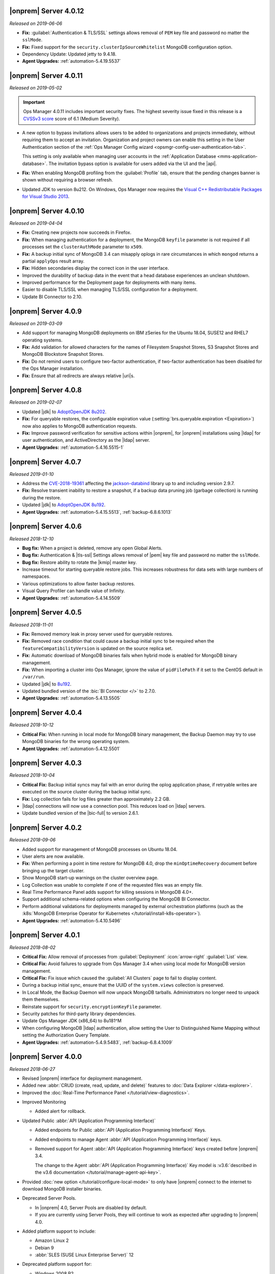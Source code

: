 .. _opsmgr-server-4.0.12:

|onprem| Server 4.0.12
~~~~~~~~~~~~~~~~~~~~~~

*Released on 2019-06-06*

- **Fix:** :guilabel:`Authentication & TLS/SSL` settings allows removal
  of ``PEM`` key file and password no matter the ``sslMode``.

- **Fix:** Fixed support for the ``security.clusterIpSourceWhitelist``
  MongoDB configuration option.

- Dependency Update: Updated jetty to 9.4.18.

- **Agent Upgrades:** :ref:`automation-5.4.19.5537`

.. _opsmgr-server-4.0.11:

|onprem| Server 4.0.11
~~~~~~~~~~~~~~~~~~~~~~

*Released on 2019-05-02*

.. important::

   Ops Manager 4.0.11 includes important security fixes. The highest
   severity issue fixed in this release is a
   `CVSSv3 score <https://www.first.org/cvss/specification-document>`__
   score of 6.1 (Medium Severity).

- A new option to bypass invitations allows users to be added to
  organizations and projects immediately, without requiring them to
  accept an invitation. Organization and project owners can enable
  this setting in the User Authentication section of the
  :ref:`Ops Manager Config wizard <opsmgr-config-user-authentication-tab>`.

  This setting is only available when managing user accounts in the
  :ref:`Application Database <mms-application-database>`. The
  invitation bypass option is available for users added via the UI
  and the |api|.

- **Fix:** When enabling MongoDB profiling from the :guilabel:`Profile`
  tab, ensure that the pending changes banner is shown without requiring
  a browser refresh.

- Updated JDK to version 8u212. On Windows, Ops Manager now requires
  the `Visual C++ Redistributable Packages for Visual Studio 2013
  <https://www.microsoft.com/en-us/download/details.aspx?id=40784>`__.

.. _opsmgr-server-4.0.10:

|onprem| Server 4.0.10
~~~~~~~~~~~~~~~~~~~~~~

*Released on 2019-04-04*

- **Fix:** Creating new projects now succeeds in Firefox.
- **Fix:** When managing authentication for a deployment, the MongoDB
  ``keyfile`` parameter is not required if all processes set the
  ``clusterAuthMode`` parameter to ``x509``.
- **Fix:** A backup initial sync of MongoDB 3.4 can misapply oplogs in
  rare circumstances in which ``mongod`` returns a partial ``applyOps``
  result array.
- **Fix:** Hidden secondaries display the correct icon in the user interface.
- Improved the durability of backup data in the event that a head
  database experiences an unclean shutdown.
- Improved performance for the Deployment page for deployments with many items.
- Easier to disable TLS/SSL when managing TLS/SSL configuration for a deployment.
- Update BI Connector to 2.10.

.. _opsmgr-server-4.0.9:

|onprem| Server 4.0.9
~~~~~~~~~~~~~~~~~~~~~

*Released on 2019-03-09*

- Add support for managing MongoDB deployments on IBM zSeries for the
  Ubuntu 18.04, SUSE12 and RHEL7 operating systems.
- **Fix:** Add validation for allowed characters for the names of
  Filesystem Snapshot Stores, S3 Snapshot Stores and MongoDB Blockstore
  Snapshot Stores.
- **Fix:** Do not remind users to configure two-factor authentication,
  if two-factor authentication has been disabled for the Ops Manager
  installation.
- **Fix:** Ensure that all redirects are always relative |uri|\s.

.. _opsmgr-server-4.0.8:

|onprem| Server 4.0.8
~~~~~~~~~~~~~~~~~~~~~

*Released on 2019-02-07*

- Updated |jdk| to `AdoptOpenJDK 8u202 <https://github.com/AdoptOpenJDK/openjdk8-binaries/releases/tag/jdk8u202-b08>`__.

- **Fix:** For queryable restores, the configurable expiration value
  (:setting:`brs.queryable.expiration <Expiration>`) now also applies to
  MongoDB authentication requests.

- **Fix:** Improve password verification for sensitive actions within
  |onprem|, for |onprem| installations using |ldap| for user
  authentication, and ActiveDirectory as the |ldap| server.

- **Agent Upgrades:** :ref:`automation-5.4.16.5515-1`

.. _opsmgr-server-4.0.7:

|onprem| Server 4.0.7
~~~~~~~~~~~~~~~~~~~~~

*Released 2019-01-10*

- Address the `CVE-2018-19361 <https://nvd.nist.gov/vuln/detail/CVE-2018-19361>`__
  affecting the `jackson-databind <https://github.com/FasterXML/jackson-databind>`__
  library up to and including version 2.9.7.

- **Fix:** Resolve transient inability to restore a snapshot, if a
  backup data pruning job (garbage collection) is running during the
  restore.

- Updated |jdk| to `AdoptOpenJDK 8u192 <https://github.com/AdoptOpenJDK/openjdk8-binaries/releases/tag/jdk8u192-b12>`__.

- **Agent Upgrades:** :ref:`automation-5.4.15.5513`, :ref:`backup-6.8.6.1013`

.. _opsmgr-server-4.0.6:

|onprem| Server 4.0.6
~~~~~~~~~~~~~~~~~~~~~

*Released 2018-12-10*

- **Bug fix:** When a project is deleted, remove any open Global Alerts.

- **Bug fix:** Authentication & |tls-ssl| Settings allows removal of
  |pem| key file and password no matter the ``sslMode``.

- **Bug fix:** Restore ability to rotate the |kmip| master key.

- Increase timeout for starting queryable restore jobs. This increases
  robustness for data sets with large numbers of namespaces.

- Various optimizations to allow faster backup restores.

- Visual Query Profiler can handle value of Infinity.

- **Agent Upgrades:** :ref:`automation-5.4.14.5509`


.. _opsmgr-server-4.0.5:

|onprem| Server 4.0.5
~~~~~~~~~~~~~~~~~~~~~

*Released 2018-11-01*

- **Fix:** Removed memory leak in proxy server used for queryable
  restores.

- **Fix:** Removed race condition that could cause a backup initial
  sync to be required when the ``featureCompatibilityVersion`` is
  updated on the source replica set.

- **Fix:** Automatic download of MongoDB binaries fails when hybrid
  mode is enabled for MongoDB binary management.

- **Fix:** When importing a cluster into Ops Manager, ignore the value
  of ``pidFilePath`` if it set to the CentOS default in ``/var/run``.

- Updated |jdk| to
  `8u192 <https://www.oracle.com/technetwork/java/javase/8u192-relnotes-4479409.html>`__.

- Updated bundled version of the :bic:`BI Connector </>` to 2.7.0.

- **Agent Upgrades:** :ref:`automation-5.4.13.5505`

.. _opsmgr-server-4.0.4:

|onprem| Server 4.0.4
~~~~~~~~~~~~~~~~~~~~~

*Released 2018-10-12*

- **Critical Fix:** When running in local mode for MongoDB binary
  management, the Backup Daemon may try to use MongoDB binaries for
  the wrong operating system.

- **Agent Upgrades:** :ref:`automation-5.4.12.5501`

.. _opsmgr-server-4.0.3:

|onprem| Server 4.0.3
~~~~~~~~~~~~~~~~~~~~~

*Released 2018-10-04*

- **Critical Fix:** Backup initial syncs may fail with an error during
  the oplog application phase, if retryable writes are executed on the
  source cluster during the backup initial sync.
- **Fix:** Log collection fails for log files greater than
  approximately 2.2 GB.
- |ldap| connections will now use a connection pool. This reduces load
  on |ldap| servers.
- Update bundled version of the |bic-full| to version 2.6.1.

.. _opsmgr-server-4.0.2:

|onprem| Server 4.0.2
~~~~~~~~~~~~~~~~~~~~~

*Released 2018-09-06*

- Added support for management of MongoDB processes
  on Ubuntu 18.04.

- User alerts are now available.

- **Fix:** When performing a point in time restore for MongoDB 4.0,
  drop the ``minOptimeRecovery`` document before bringing up the
  target cluster.

- Show MongoDB start-up warnings on the cluster overview page.

- Log Collection was unable to complete if one of the
  requested files was an empty file.

- Real Time Performance Panel adds support for killing
  sessions in MongoDB 4.0+.

- Support additional schema-related options when configuring
  the MongoDB BI Connector.

- Perform additional validations for deployments managed by external
  orchestration platforms (such as the
  :k8s:`MongoDB Enterprise Operator for Kubernetes </tutorial/install-k8s-operator>`).

- **Agent Upgrades:** :ref:`automation-5.4.10.5496`

.. _opsmgr-server-4.0.1:

|onprem| Server 4.0.1
~~~~~~~~~~~~~~~~~~~~~

*Released 2018-08-02*

- **Critical Fix:** Allow removal of processes from
  :guilabel:`Deployment` :icon:`arrow-right` :guilabel:`List` view.

- **Critical Fix:** Avoid failures to upgrade from Ops Manager 3.4
  when using local mode for MongoDB version management.

- **Critical Fix:** Fix issue which caused the :guilabel:`All Clusters`
  page to fail to display content.

- During a backup initial sync, ensure that the UUID of the
  ``system.views`` collection is preserved.

- In Local Mode, the Backup Daemon will now unpack MongoDB tarballs.
  Administrators no longer need to unpack them themselves.

- Reinstate support for ``security.encryptionKeyFile`` parameter.

- Security patches for third-party library dependencies.

- Update Ops Manager JDK (x86_64) to 8u181^M

- When configuring MongoDB |ldap| authentication, allow setting the User
  to Distinguished Name Mapping without setting the Authorization Query
  Template.

- **Agent Upgrades:** :ref:`automation-5.4.9.5483`,  :ref:`backup-6.8.4.1009`

.. _opsmgr-server-4.0.0:

|onprem| Server 4.0.0
~~~~~~~~~~~~~~~~~~~~~

*Released 2018-06-27*

- Revised |onprem| interface for deployment management.

- Added new :abbr:`CRUD (create, read, update, and delete)` features
  to :doc:`Data Explorer </data-explorer>`.

- Improved the
  :doc:`Real-Time Performance Panel </tutorial/view-diagnostics>`.

.. cond:: onprem

   - Added integrations for:

     - `Pivotal Cloud Foundry <https://pivotal.io/platform/services-marketplace/data-management/mongodb>`__
     - :k8s:`Kubernetes </tutorial/install-k8s-operator>` (beta)

- Improved Monitoring

  - Added alert for rollback.

- Updated Public :abbr:`API (Application Programming Interface)`

  - Added endpoints for Public
    :abbr:`API (Application Programming Interface)` Keys.
  - Added endpoints to manage Agent
    :abbr:`API (Application Programming Interface)` keys.
  - Removed support for Agent
    :abbr:`API (Application Programming Interface)` keys created
    before |onprem| 3.4.

    The change to the Agent
    :abbr:`API (Application Programming Interface)` Key model is
    :v3.6:`described in the v3.6 documentation </tutorial/manage-agent-api-key>`.

- Provided :doc:`new option </tutorial/configure-local-mode>` to only
  have |onprem| connect to the internet to download MongoDB installer
  binaries.

- Deprecated Server Pools.

  - In |onprem| 4.0, Server Pools are disabled by default.
  - If you are currently using Server Pools, they will continue to
    work as expected after upgrading to |onprem| 4.0.

- Added platform support to include:

  - Amazon Linux 2
  - Debian 9
  - :abbr:`SLES (SUSE Linux Enterprise Server)` 12

- Deprecated platform support for:

  - Windows 2008 R2
  - MongoDB 2.6, 3.0

  .. note::

     Support for these platforms will be removed in a future |onprem|
     release.

- Removed platform support for:

  - Ubuntu 12.04
  - :abbr:`SLES (SUSE Linux Enterprise Server)` 11
  - Debian 7

- Added support for PowerPC hardware using the following Linux distros:

  - Ubuntu 16.04
  - :abbr:`RHEL (Red Hat Enterprise Linux)` 7.x

- **Agent Upgrades:**
  :ref:`automation-5.4.6.5465`,
  :ref:`backup-6.8.3.1002`,
  :ref:`monitoring-6.6.2.464`
